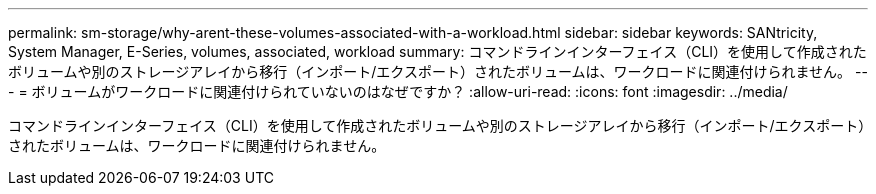 ---
permalink: sm-storage/why-arent-these-volumes-associated-with-a-workload.html 
sidebar: sidebar 
keywords: SANtricity, System Manager, E-Series, volumes, associated, workload 
summary: コマンドラインインターフェイス（CLI）を使用して作成されたボリュームや別のストレージアレイから移行（インポート/エクスポート）されたボリュームは、ワークロードに関連付けられません。 
---
= ボリュームがワークロードに関連付けられていないのはなぜですか？
:allow-uri-read: 
:icons: font
:imagesdir: ../media/


[role="lead"]
コマンドラインインターフェイス（CLI）を使用して作成されたボリュームや別のストレージアレイから移行（インポート/エクスポート）されたボリュームは、ワークロードに関連付けられません。
